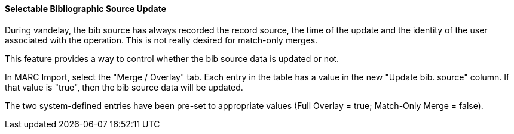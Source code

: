 Selectable Bibliographic Source Update
^^^^^^^^^^^^^^^^^^^^^^^^^^^^^^^^^^^^^^
During vandelay, the bib source has always recorded the record source,
the time of the update and the identity of the user associated with the 
operation.  This is not really desired for match-only merges.

This feature provides a way to control whether the bib source data 
is updated or not.

In MARC Import, select the "Merge / Overlay" tab.  Each entry in the table has 
a value in the new "Update bib. source" column. If that value is "true", then 
the bib source data will be updated.

The two system-defined entries have been pre-set to appropriate values (Full Overlay = true;
Match-Only Merge = false).
